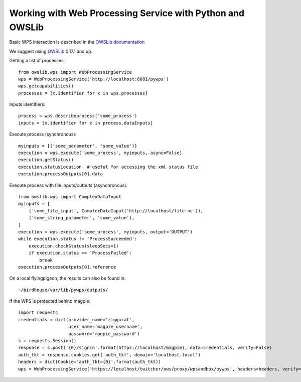 ==========================================================
Working with Web Processing Service with Python and OWSLib
==========================================================

Basic WPS interaction is described in the `OWSLib documentation <https://geopython.github.io/OWSLib/#wps>`_

We suggest using `OWSLib`_ 0.17.1 and up.

Getting a list of processes::

    from owslib.wps import WebProcessingService
    wps = WebProcessingService('http://localhost:8081/pywps')
    wps.getcapabilities()
    processes = [x.identifier for x in wps.processes]

Inputs identifiers::

    process = wps.describeprocess('some_process')
    inputs = [x.identifier for x in process.dataInputs]

Execute process (synchronous)::

    myinputs = [('some_parameter', 'some_value')]
    execution = wps.execute('some_process', myinputs, async=False)
    execution.getStatus()
    execution.statusLocation  # useful for accessing the xml status file
    execution.processOutputs[0].data

Execute process with file inputs/outputs (asynchronous)::

    from owslib.wps import ComplexDataInput
    myinputs = [
        ('some_file_input', ComplexDataInput('http://localhost/file.nc')),
        ('some_string_parameter', 'some_value'),
    ]
    execution = wps.execute('some_process', myinputs, output='OUTPUT')
    while execution.status != 'ProcessSucceeded':
        execution.checkStatus(sleepSecs=1)
        if execution.status == 'ProcessFailed':
            break
    execution.processOutputs[0].reference

On a local flyingpigeon, the results can also be found in::

    ~/birdhouse/var/lib/pywps/outputs/

If the WPS is protected behind magpie::

    import requests
    credentials = dict(provider_name='ziggurat',
                       user_name='magpie_username',
                       password='magpie_password')
    s = requests.Session()
    response = s.post('{0}/signin'.format(https://localhost/magpie), data=credentials, verify=False)
    auth_tkt = response.cookies.get('auth_tkt', domain='localhost.local')
    headers = dict(Cookie='auth_tkt={0}'.format(auth_tkt))
    wps = WebProcessingService('https://localhost/twitcher/ows/proxy/wpsandbox/pywps', headers=headers, verify=False)

.. _OWSLib: https://geopython.github.io/OWSLib/
